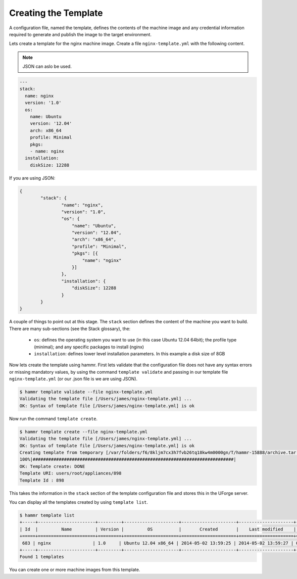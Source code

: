 .. Copyright (c) 2007-2016 UShareSoft, All rights reserved

.. _create-template:

Creating the Template
=====================

A configuration file, named the template, defines the contents of the machine image and any credential information required to generate and publish the image to the target environment.

Lets create a template for the nginx machine image. Create a file ``nginx-template.yml`` with the following content.

.. note:: JSON can aslo be used.

.. code-block:: yaml

	---
	stack:
	  name: nginx
	  version: '1.0'
	  os:
	    name: Ubuntu
	    version: '12.04'
	    arch: x86_64
	    profile: Minimal
	    pkgs:
	    - name: nginx
	  installation:
	    diskSize: 12288

If you are using JSON:

.. code-block:: json

	{
		"stack": {
			"name": "nginx",
			"version": "1.0",
			"os": {
			    "name": "Ubuntu",
			    "version": "12.04",
			    "arch": "x86_64",
			    "profile": "Minimal",
			    "pkgs": [{
			        "name": "nginx"
			    }]
			},
			"installation": {
			    "diskSize": 12288
			}
		}
	}



A couple of things to point out at this stage. The ``stack`` section defines the content of the machine you want to build. There are many sub-sections (see the Stack glossary), the:

	* ``os``: defines the operating system you want to use (in this case Ubuntu 12.04 64bit); the profile type (minimal); and any specific packages to install (nginx)
	* ``installation``: defines lower level installation parameters. In this example a disk size of 8GB

Now lets create the template using hammr. First lets validate that the configuration file does not have any syntax errors or missing mandatory values, by using the command ``template validate`` and passing in our template file ``nginx-template.yml`` (or our .json file is we are using JSON).

.. code-block:: shell

	$ hammr template validate --file nginx-template.yml
	Validating the template file [/Users/james/nginx-template.yml] ...
	OK: Syntax of template file [/Users/james/nginx-template.yml] is ok

Now run the command ``template create``.

.. code-block:: shell

	$ hammr template create --file nginx-template.yml
	Validating the template file [/Users/james/nginx-template.yml] ...
	OK: Syntax of template file [/Users/james/nginx-template.yml] is ok
	Creating template from temporary [/var/folders/f6/8kljm7cx3h7fvb26tq18kw4m0000gn/T/hammr-15888/archive.tar.gz] archive ...
	100%|#############################################################################|
	OK: Template create: DONE
	Template URI: users/root/appliances/898
	Template Id : 898

This takes the information in the ``stack`` section of the template configuration file and stores this in the UForge server.

You can display all the templates created by using ``template list``.

.. code-block:: shell

	$ hammr template list
	+-----+----------------------+---------+---------------------+---------------------+---------------------+--------+---------+-----+--------+
	| Id  |         Name         | Version |         OS          |       Created       |    Last modified    | # Imgs | Updates | Imp | Shared |
	+=====+======================+=========+=====================+=====================+=====================+========+=========+=====+========+
	 683 | nginx                | 1.0     | Ubuntu 12.04 x86_64 | 2014-05-02 13:59:25 | 2014-05-02 13:59:27 | 0      | 0       |     |        |
	+-----+----------------------+---------+---------------------+---------------------+---------------------+--------+---------+-----+--------+
	Found 1 templates

You can create one or more machine images from this template.


